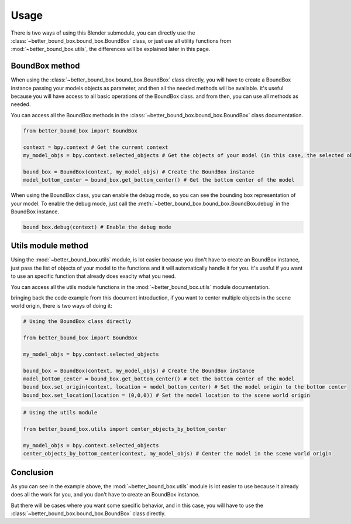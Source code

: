 Usage
=====

There is two ways of using this Blender submodule, you can directly use the :class:`~better_bound_box.bound_box.BoundBox`
class, or just use all utility functions from :mod:`~better_bound_box.utils`, the differences will be explained
later in this page.

BoundBox method
---------------

When using the :class:`~better_bound_box.bound_box.BoundBox` class directly, you will have to create a BoundBox 
instance passing your models objects as parameter, and then all the needed methods will be available. it's useful because you will have access to all 
basic operations of the BoundBox class. and from then, you can use all methods as needed.

You can access all the BoundBox methods in the :class:`~better_bound_box.bound_box.BoundBox` class documentation.

.. code-block:: python

    from better_bound_box import BoundBox

    context = bpy.context # Get the current context
    my_model_objs = bpy.context.selected_objects # Get the objects of your model (in this case, the selected objects)

    bound_box = BoundBox(context, my_model_objs) # Create the BoundBox instance
    model_bottom_center = bound_box.get_bottom_center() # Get the bottom center of the model

When using the BoundBox class, you can enable the debug mode, so you can see the bounding box representation
of your model. To enable the debug mode, just call the :meth:`~better_bound_box.bound_box.BoundBox.debug` in 
the BoundBox instance.

.. code-block:: python
    
    bound_box.debug(context) # Enable the debug mode

Utils module method
-------------------

Using the :mod:`~better_bound_box.utils` module, is lot easier because you don't have to create 
an BoundBox instance, just pass the list of objects of your model to the functions and it will automatically 
handle it for you. it's useful if you want to use an specific function that already does exaclty what you need.

You can access all the utils module functions in the :mod:`~better_bound_box.utils` module documentation.

bringing back the code example from this document introduction, if you want to center multiple objects in
the scene world origin, there is two ways of doing it:

.. code-block:: python

    # Using the BoundBox class directly

    from better_bound_box import BoundBox

    my_model_objs = bpy.context.selected_objects

    bound_box = BoundBox(context, my_model_objs) # Create the BoundBox instance
    model_bottom_center = bound_box.get_bottom_center() # Get the bottom center of the model
    bound_box.set_origin(context, location = model_bottom_center) # Set the model origin to the bottom center
    bound_box.set_location(location = (0,0,0)) # Set the model location to the scene world origin

.. code-block:: python

    # Using the utils module

    from better_bound_box.utils import center_objects_by_bottom_center

    my_model_objs = bpy.context.selected_objects
    center_objects_by_bottom_center(context, my_model_objs) # Center the model in the scene world origin

Conclusion
----------

As you can see in the example above, the :mod:`~better_bound_box.utils` module is lot easier to use because it
already does all the work for you, and you don't have to create an BoundBox instance. 

But there will be cases where you want some specific behavior, and in this case, you will have to use the
:class:`~better_bound_box.bound_box.BoundBox` class directly.











